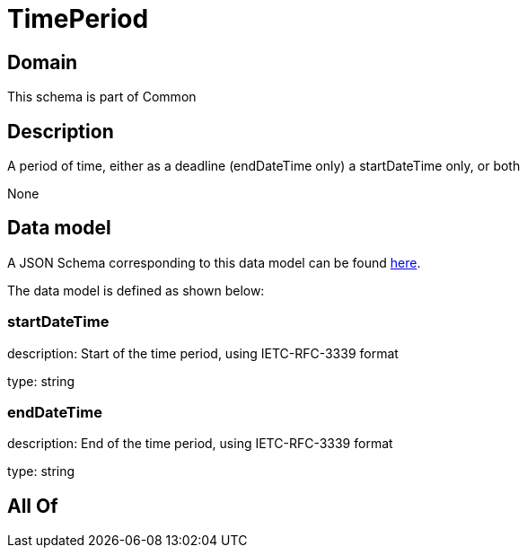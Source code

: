= TimePeriod

[#domain]
== Domain

This schema is part of Common

[#description]
== Description

A period of time, either as a deadline (endDateTime only) a startDateTime only, or both

None

[#data_model]
== Data model

A JSON Schema corresponding to this data model can be found https://tmforum.org[here].

The data model is defined as shown below:


=== startDateTime
description: Start of the time period, using IETC-RFC-3339 format

type: string


=== endDateTime
description: End of the time period, using IETC-RFC-3339 format

type: string


[#all_of]
== All Of

